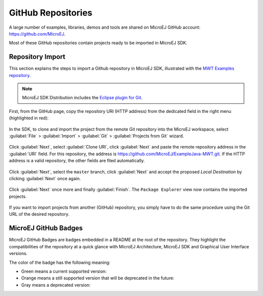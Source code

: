 .. _github:

GitHub Repositories
===================

A large number of examples, libraries, demos and tools are shared on MicroEJ GitHub account: https://github.com/MicroEJ. 

Most of these GitHub repositories contain projects ready to be imported in MicroEJ SDK.

Repository Import
-----------------

This section explains the steps to import a Github repository in MicroEJ SDK, illustrated with the `MWT Examples repository <https://github.com/MicroEJ/ExampleJava-MWT>`_.

.. note::

   MicroEJ SDK Distribution includes the `Eclipse plugin for Git <https://www.eclipse.org/egit/>`_.

First, from the GitHub page, copy the repository URI (HTTP address) from the dedicated field in the right menu (highlighted in red):

.. figure:: images/0-address-to-clone.png
   :alt: Address to clone
   :align: center

In the SDK, to clone and import the project from the remote Git repository into the MicroEJ workspace, select :guilabel:`File` > :guilabel:`Import` > :guilabel:`Git` > :guilabel:`Projects from Git` wizard.

.. figure:: images/1-import-type.png
   :alt: Import type
   :align: center

Click :guilabel:`Next`, select :guilabel:`Clone URI`, click :guilabel:`Next` and paste the remote repository address in the :guilabel:`URI` field. For this repository, the address is `<https://github.com/MicroEJ/ExampleJava-MWT.git>`_. If the HTTP address is a valid repository, the other fields are filed automatically. 

.. figure:: images/2-location-to-clone.png
   :alt: Location to clone
   :align: center

Click :guilabel:`Next`, select the ``master`` branch, click :guilabel:`Next` and accept the proposed `Local Destination` by clicking :guilabel:`Next` once again.

.. figure:: images/3-local-destination.png
   :alt: Local destination
   :align: center

Click :guilabel:`Next` once more and finally :guilabel:`Finish`. The ``Package Explorer`` view now contains the imported projects.

.. figure:: images/4-projects-imported.png
   :alt: Projects imported
   :align: center

If you want to import projects from another (GitHub) repository, you simply have to do the same procedure using the Git URL of the desired repository.

MicroEJ GitHub Badges
---------------------

MicroEJ GitHub Badges are badges embedded in a README at the root of the
repository. They highlight the compatibilities of the repository at a
quick glance with MicroEJ Architecture, MicroEJ SDK and Graphical User Interface versions.

The color of the badge has the following meaning:

- Green means a current supported version: |badge-green|
- Orange means a still supported version that will be deprecated in the future: |badge-orange|
- Gray means a deprecated version: |badge-grey|

.. |badge-green| image:: images/badge-green.png
.. |badge-orange| image:: images/badge-orange.png
.. |badge-grey| image:: images/badge-grey.png

..
   | Copyright 2008-2022, MicroEJ Corp. Content in this space is free 
   for read and redistribute. Except if otherwise stated, modification 
   is subject to MicroEJ Corp prior approval.
   | MicroEJ is a trademark of MicroEJ Corp. All other trademarks and 
   copyrights are the property of their respective owners.
